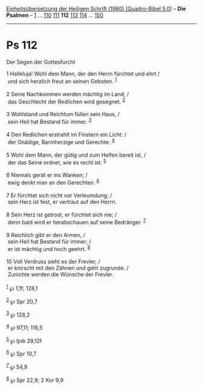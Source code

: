 :PROPERTIES:
:ID:       248e2caf-3c19-4239-8040-f795ac48c28c
:END:
<<navbar>>
[[../index.html][Einheitsübersetzung der Heiligen Schrift (1980)
[Quadro-Bibel 5.0]]] -- *Die Psalmen* -- [[file:Ps_1.html][1]] ...
[[file:Ps_110.html][110]] [[file:Ps_111.html][111]] *112*
[[file:Ps_113.html][113]] [[file:Ps_114.html][114]] ...
[[file:Ps_150.html][150]]

--------------

* Ps 112
  :PROPERTIES:
  :CUSTOM_ID: ps-112
  :END:

<<verses>>

<<v1>>
**** Der Segen der Gottesfurcht
     :PROPERTIES:
     :CUSTOM_ID: der-segen-der-gottesfurcht
     :END:
1 Halleluja! Wohl dem Mann, der den Herrn fürchtet und ehrt /\\
 und sich herzlich freut an seinen Geboten. ^{[[#fn1][1]]}\\
\\

<<v2>>
2 Seine Nachkommen werden mächtig im Land, /\\
 das Geschlecht der Redlichen wird gesegnet. ^{[[#fn2][2]]}\\
\\

<<v3>>
3 Wohlstand und Reichtum füllen sein Haus, /\\
 sein Heil hat Bestand für immer. ^{[[#fn3][3]]}\\
\\

<<v4>>
4 Den Redlichen erstrahlt im Finstern ein Licht: /\\
 der Gnädige, Barmherzige und Gerechte. ^{[[#fn4][4]]}\\
\\

<<v5>>
5 Wohl dem Mann, der gütig und zum Helfen bereit ist, /\\
 der das Seine ordnet, wie es recht ist. ^{[[#fn5][5]]}\\
\\

<<v6>>
6 Niemals gerät er ins Wanken; /\\
 ewig denkt man an den Gerechten. ^{[[#fn6][6]]}\\
\\

<<v7>>
7 Er fürchtet sich nicht vor Verleumdung; /\\
 sein Herz ist fest, er vertraut auf den Herrn.\\
\\

<<v8>>
8 Sein Herz ist getrost, er fürchtet sich nie; /\\
 denn bald wird er herabschauen auf seine Bedränger. ^{[[#fn7][7]]}\\
\\

<<v9>>
9 Reichlich gibt er den Armen, /\\
 sein Heil hat Bestand für immer; /\\
 er ist mächtig und hoch geehrt. ^{[[#fn8][8]]}\\
\\

<<v10>>
10 Voll Verdruss sieht es der Frevler, /\\
 er knirscht mit den Zähnen und geht zugrunde. /\\
 Zunichte werden die Wünsche der Frevler.\\
\\

^{[[#fnm1][1]]} ℘ 1,1f; 128,1

^{[[#fnm2][2]]} ℘ Spr 20,7

^{[[#fnm3][3]]} ℘ 128,2

^{[[#fnm4][4]]} ℘ 97,11; 116,5

^{[[#fnm5][5]]} ℘ Ijob 29,12f

^{[[#fnm6][6]]} ℘ Spr 10,7

^{[[#fnm7][7]]} ℘ 54,9

^{[[#fnm8][8]]} ℘ Spr 22,9; 2 Kor 9,9
